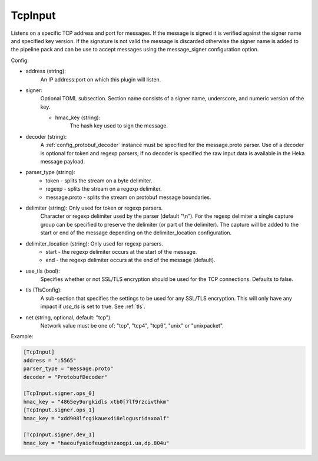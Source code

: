 
TcpInput
========

Listens on a specific TCP address and port for messages. If the message is
signed it is verified against the signer name and specified key version. If
the signature is not valid the message is discarded otherwise the signer name
is added to the pipeline pack and can be use to accept messages using the
message_signer configuration option.

Config:

- address (string):
    An IP address:port on which this plugin will listen.
- signer:
    Optional TOML subsection. Section name consists of a signer name,
    underscore, and numeric version of the key.

    - hmac_key (string):
        The hash key used to sign the message.

.. versionadded:: 0.4

- decoder (string):
    A :ref:`config_protobuf_decoder` instance must be specified for the
    message.proto parser. Use of a decoder is optional for token and regexp
    parsers; if no decoder is specified the raw input data is available in the
    Heka message payload.
- parser_type (string):
    - token - splits the stream on a byte delimiter.
    - regexp - splits the stream on a regexp delimiter.
    - message.proto - splits the stream on protobuf message boundaries.
- delimiter (string): Only used for token or regexp parsers.
    Character or regexp delimiter used by the parser (default "\\n").  For the
    regexp delimiter a single capture group can be specified to preserve the
    delimiter (or part of the delimiter). The capture will be added to the start
    or end of the message depending on the delimiter_location configuration.
- delimiter_location (string): Only used for regexp parsers.
    - start - the regexp delimiter occurs at the start of the message.
    - end - the regexp delimiter occurs at the end of the message (default).
.. versionadded:: 0.5
- use_tls (bool):
    Specifies whether or not SSL/TLS encryption should be used for the TCP
    connections. Defaults to false.
- tls (TlsConfig):
    A sub-section that specifies the settings to be used for any SSL/TLS
    encryption. This will only have any impact if `use_tls` is set to true.
    See :ref:`tls`.
- net (string, optional, default: "tcp")
    Network value must be one of: "tcp", "tcp4", "tcp6", "unix" or "unixpacket".

Example:

.. code-block:: ini

    [TcpInput]
    address = ":5565"
    parser_type = "message.proto"
    decoder = "ProtobufDecoder"

    [TcpInput.signer.ops_0]
    hmac_key = "4865ey9urgkidls xtb0[7lf9rzcivthkm"
    [TcpInput.signer.ops_1]
    hmac_key = "xdd908lfcgikauexdi8elogusridaxoalf"

    [TcpInput.signer.dev_1]
    hmac_key = "haeoufyaiofeugdsnzaogpi.ua,dp.804u"
